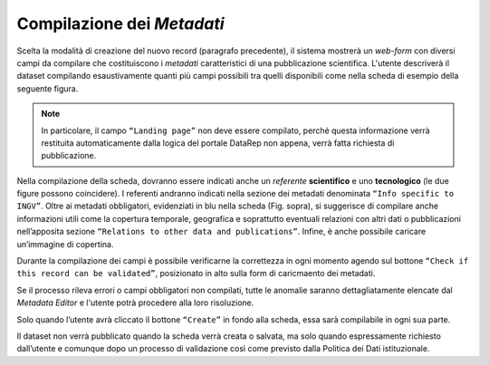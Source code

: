 Compilazione dei *Metadati*
---------------------------

Scelta la modalità di creazione del nuovo record (paragrafo precedente), il
sistema mostrerà un *web-form* con diversi campi da compilare che costituiscono
i *metadati* caratteristici di una pubblicazione scientifica. L'utente
descriverà il dataset compilando esaustivamente quanti più campi possibili tra
quelli disponibili come nella scheda di esempio della seguente figura.

.. image:: assets/pictures/6.png
   :align: center

.. note::

 In particolare, il campo ``“Landing page”`` non deve essere compilato, perché
 questa informazione verrà restituita automaticamente dalla logica del portale
 DataRep non appena, verrà fatta richiesta di pubblicazione.

Nella compilazione della scheda, dovranno essere indicati anche un *referente*
**scientifico** e uno **tecnologico** (le due figure possono coincidere). I
referenti andranno indicati nella sezione dei metadati denominata ``“Info
specific to INGV”``. Oltre ai metadati obbligatori, evidenziati in blu nella
scheda (Fig. sopra), si suggerisce di compilare anche informazioni utili come la
copertura temporale, geografica e soprattutto eventuali relazioni con altri dati
o pubblicazioni nell’apposita sezione ``“Relations to other data and
publications”``. Infine, è anche possibile caricare un’immagine di copertina.

Durante la compilazione dei campi è possibile verificarne la correttezza in ogni
momento agendo sul bottone ``“Check if this record can be validated”``,
posizionato in alto sulla form di caricmaento dei metadati.

.. image:: assets/pictures/12.png
   :align: center

Se il processo rileva errori o campi obbligatori non compilati, tutte le anomalie
saranno dettagliatamente elencate dal *Metadata Editor* e l'utente potrà procedere
alla loro risoluzione.

.. image:: assets/pictures/13.png
   :width: 600
   :align: center

Solo quando l’utente avrà cliccato il bottone ``“Create”`` in fondo alla scheda,
essa sarà compilabile in ogni sua parte.

Il dataset non verrà pubblicato quando la scheda verrà creata o salvata, ma solo
quando espressamente richiesto dall’utente e comunque dopo un processo di
validazione così come previsto dalla Politica dei Dati istituzionale.
